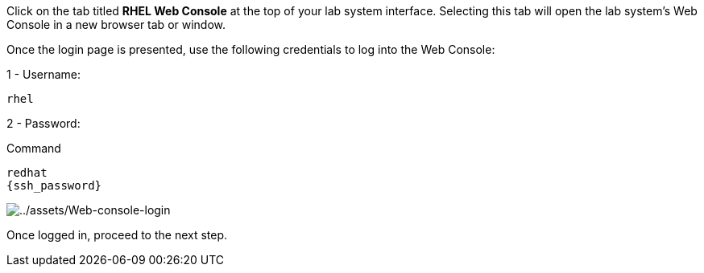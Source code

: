 Click on the tab titled *RHEL Web Console* at the top of your lab system
interface. Selecting this tab will open the lab system’s Web Console in
a new browser tab or window.

Once the login page is presented, use the following credentials to log
into the Web Console:

1 - Username:

[source,bash]
----
rhel
----

2 - Password:

.Command
[source,bash,subs="+macros,+attributes",role=execute]
----
redhat
{ssh_password}
----

image::Web-console-login.png[../assets/Web-console-login]

Once logged in, proceed to the next step.
